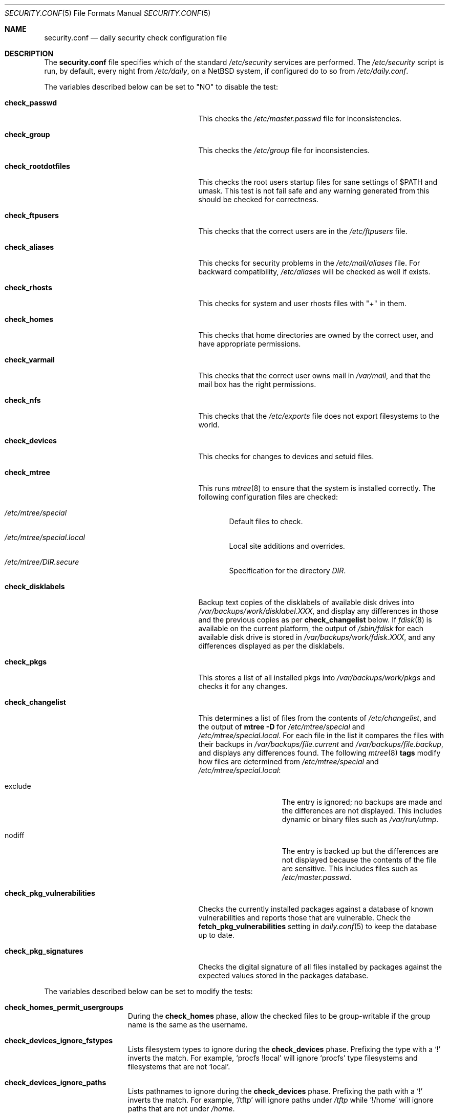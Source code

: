 .\"	$NetBSD$
.\"
.\" Copyright (c) 1996 Matthew R. Green
.\" All rights reserved.
.\"
.\" Redistribution and use in source and binary forms, with or without
.\" modification, are permitted provided that the following conditions
.\" are met:
.\" 1. Redistributions of source code must retain the above copyright
.\"    notice, this list of conditions and the following disclaimer.
.\" 2. Redistributions in binary form must reproduce the above copyright
.\"    notice, this list of conditions and the following disclaimer in the
.\"    documentation and/or other materials provided with the distribution.
.\"
.\" THIS SOFTWARE IS PROVIDED BY THE AUTHOR ``AS IS'' AND ANY EXPRESS OR
.\" IMPLIED WARRANTIES, INCLUDING, BUT NOT LIMITED TO, THE IMPLIED WARRANTIES
.\" OF MERCHANTABILITY AND FITNESS FOR A PARTICULAR PURPOSE ARE DISCLAIMED.
.\" IN NO EVENT SHALL THE AUTHOR BE LIABLE FOR ANY DIRECT, INDIRECT,
.\" INCIDENTAL, SPECIAL, EXEMPLARY, OR CONSEQUENTIAL DAMAGES (INCLUDING,
.\" BUT NOT LIMITED TO, PROCUREMENT OF SUBSTITUTE GOODS OR SERVICES;
.\" LOSS OF USE, DATA, OR PROFITS; OR BUSINESS INTERRUPTION) HOWEVER CAUSED
.\" AND ON ANY THEORY OF LIABILITY, WHETHER IN CONTRACT, STRICT LIABILITY,
.\" OR TORT (INCLUDING NEGLIGENCE OR OTHERWISE) ARISING IN ANY WAY
.\" OUT OF THE USE OF THIS SOFTWARE, EVEN IF ADVISED OF THE POSSIBILITY OF
.\" SUCH DAMAGE.
.\"
.Dd April 5, 2012
.Dt SECURITY.CONF 5
.Os
.Sh NAME
.Nm security.conf
.Nd daily security check configuration file
.Sh DESCRIPTION
The
.Nm
file specifies which of the standard
.Pa /etc/security
services are performed.
The
.Pa /etc/security
script is run, by default, every night from
.Pa /etc/daily ,
on a
.Nx
system, if configured do to so from
.Pa /etc/daily.conf .
.Pp
The variables described below can be set to "NO" to disable the test:
.Bl -tag -width check_pkg_vulnerabilities
.It Sy check_passwd
This checks the
.Pa /etc/master.passwd
file for inconsistencies.
.It Sy check_group
This checks the
.Pa /etc/group
file for inconsistencies.
.It Sy check_rootdotfiles
This checks the root users startup files for sane settings of $PATH
and umask.
This test is not fail safe and any warning generated from
this should be checked for correctness.
.It Sy check_ftpusers
This checks that the correct users are in the
.Pa /etc/ftpusers
file.
.It Sy check_aliases
This checks for security problems in the
.Pa /etc/mail/aliases
file.
For backward compatibility,
.Pa /etc/aliases
will be checked as well if exists.
.It Sy check_rhosts
This checks for system and user rhosts files with "+" in them.
.It Sy check_homes
This checks that home directories are owned by the correct user,
and have appropriate permissions.
.It Sy check_varmail
This checks that the correct user owns mail in
.Pa /var/mail ,
and that the mail box has the right permissions.
.It Sy check_nfs
This checks that the
.Pa /etc/exports
file does not export filesystems to the world.
.It Sy check_devices
This checks for changes to devices and setuid files.
.It Sy check_mtree
This runs
.Xr mtree 8
to ensure that the system is installed correctly.
The following configuration files are checked:
.Bl -tag -width 4n
.It Pa /etc/mtree/special
Default files to check.
.It Pa /etc/mtree/special.local
Local site additions and overrides.
.It Pa /etc/mtree/DIR.secure
Specification for the directory
.Pa DIR .
.El
.It Sy check_disklabels
Backup text copies of the disklabels of available disk drives into
.Pa /var/backups/work/disklabel.XXX ,
and display any differences in those and the previous copies
as per
.Sy check_changelist
below.
If
.Xr fdisk 8
is available on the current platform, the output of
.Pa /sbin/fdisk
for each available disk drive is stored in
.Pa /var/backups/work/fdisk.XXX ,
and any differences displayed as per the disklabels.
.It Sy check_pkgs
This stores a list of all installed pkgs into
.Pa /var/backups/work/pkgs
and checks it for any changes.
.It Sy check_changelist
This determines a list of files from the contents of
.Pa /etc/changelist ,
and the output of
.Ic mtree -D
for
.Pa /etc/mtree/special
and
.Pa /etc/mtree/special.local .
For each file in the list it compares the files with their backups in
.Pa /var/backups/file.current
and
.Pa /var/backups/file.backup ,
and displays any differences found.
The following
.Xr mtree 8
.Sy tags
modify how files are determined from
.Pa /etc/mtree/special
and
.Pa /etc/mtree/special.local :
.Bl -tag -width exclude -offset indent
.It exclude
The entry is ignored; no backups are made and the differences are not
displayed.
This includes dynamic or binary files such as
.Pa /var/run/utmp .
.It nodiff
The entry is backed up but the differences are not displayed because
the contents of the file are sensitive.
This includes files such as
.Pa /etc/master.passwd .
.El
.It Sy check_pkg_vulnerabilities
Checks the currently installed packages against a database of known
vulnerabilities and reports those that are vulnerable.
Check the
.Sy fetch_pkg_vulnerabilities
setting in
.Xr daily.conf 5
to keep the database up to date.
.It Sy check_pkg_signatures
Checks the digital signature of all files installed by packages against
the expected values stored in the packages database.
.El
.Pp
The variables described below can be set to modify the tests:
.Bl -tag -width check_network
.It Sy check_homes_permit_usergroups
During the
.Sy check_homes
phase, allow the checked files to be group-writable if the group name is
the same as the username.
.It Sy check_devices_ignore_fstypes
Lists filesystem types to ignore during the
.Sy check_devices
phase.
Prefixing the type with a
.Sq \&!
inverts the match.
For example,
.Ql procfs !local
will ignore
.Ql procfs
type filesystems and filesystems that are not
.Ql local .
.It Sy check_devices_ignore_paths
Lists pathnames to ignore during the
.Sy check_devices
phase.
Prefixing the path with a
.Sq \&!
inverts the match.
For example,
.Ql /tftp
will ignore paths under
.Pa /tftp
while
.Ql !/home
will ignore paths that are not under
.Pa /home .
.It Sy check_mtree_follow_symlinks
During the
.Sy check_mtree
phase, instruct mtree to follow symbolic links.
Please note, this may cause the
.Sy check_mtree
phase to report errors for entries for these symbolic links (i.e. of
type=link in the mtree specification) as they will always appear to be plain
files for the purposes of the check.
.Pa /etc/mtree/special.local
may be used to override the checks for the affected links.
.It Sy check_passwd_nowarn_shells
If
.Sy check_passwd
is enabled, most warnings will be suppressed for entries whose shells
are listed in this space-separated list.
This is of particular value when those shells are not in
.Pa /etc/shells .
.It Sy check_passwd_nowarn_users
If
.Sy check_passwd
is enabled, suppress warnings for these users.
.It Sy check_passwd_permit_dups
If
.Sy check_passwd
is enabled, do not warn about duplicate uids for the listed login names.
.It Sy check_passwd_permit_nonalpha
If
.Sy check_passwd
is enabled, do not warn about login names which use non-alphanumeric
characters.
.It Sy check_passwd_permit_star
If
.Sy check_passwd
is enabled, do not warn about password fields set to
.Dq * .
Note that the use of password fields such as
.Dq *ssh
is encouraged, instead.
.It Sy max_grouplen
If
.Sy check_group
is enabled, this determines the maximum permitted length of group names.
.It Sy max_loginlen
If
.Sy check_passwd
is enabled, this determines the maximum permitted length of login names.
.It Sy backup_dir
Change the backup directory from
.Pa /var/backup .
.It Sy diff_options
Specify the options passed to
.Xr diff 1
when it is invoked to show changes made to system files.
Defaults to
.Dq -u ,
for unified-format context-diffs.
.It Sy pkgdb_dir
.Em DEPRECATED .
Please set
.Dv PKGDB_DIR
in
.Xr pkg_install.conf 5
instead.
.Pp
If defined, points to the location of the packages database.
Defaults to
.Pa /var/db/pkg .
.It Sy backup_uses_rcs
Use
.Xr rcs 1
for maintaining backup copies of files noted in
.Sy check_devices ,
.Sy check_disklabels ,
.Sy check_pkgs ,
and
.Sy check_changelist
instead of just keeping a current copy and a backup copy.
.El
.Sh FILES
.Bl -tag -width /etc/defaults/security.conf -compact
.It Pa /etc/defaults/security.conf
defaults for /etc/security.conf
.It Pa /etc/security
daily security check script
.It Pa /etc/security.conf
daily security check configuration
.It Pa /etc/security.local
local site additions to
.Pa /etc/security
.El
.Sh SEE ALSO
.Xr daily.conf 5
.Sh HISTORY
The
.Nm
file appeared in
.Nx 1.3 .
The
.Sy check_disklabels
functionality was added in
.Nx 1.4 .
The
.Sy backup_uses_rcs
and
.Sy check_pkgs
features were added in
.Nx 1.6 .
.Sy diff_options
appeared in
.Nx 2.0 ;
prior to that, traditional-format (context free) diffs were generated.
